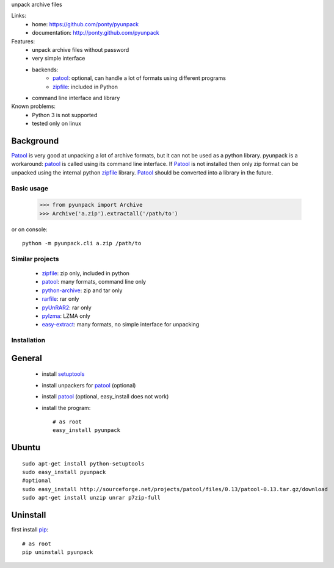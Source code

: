 unpack archive files

Links:
 * home: https://github.com/ponty/pyunpack
 * documentation: http://ponty.github.com/pyunpack
  
Features:
 - unpack archive files without password
 - very simple interface
 - backends: 
    * patool_: optional, can handle a lot of formats using different programs 
    * zipfile_: included in Python
 - command line interface and library
 
Known problems:
 - Python 3 is not supported
 - tested only on linux

Background
-----------

Patool_ is very good at unpacking a lot of archive formats,
but it can not be used as a python library.
pyunpack is a workaround: patool_ is called using its command line interface.
If Patool_ is not installed then only zip format can be unpacked
using the internal python zipfile_ library.
Patool_ should be converted into a library in the future.
 
Basic usage
============

    >>> from pyunpack import Archive
    >>> Archive('a.zip').extractall('/path/to')

or on console::

    python -m pyunpack.cli a.zip /path/to


Similar projects
================

 * zipfile_: zip only, included in python
 * patool_: many formats, command line only
 * `python-archive <http://pypi.python.org/pypi/python-archive>`_: zip and tar only
 * `rarfile <http://pypi.python.org/pypi/rarfile/>`_: rar only
 * `pyUnRAR2 <http://pypi.python.org/pypi/pyUnRAR2>`_: rar only
 * `pylzma <http://pypi.python.org/pypi/pylzma>`_: LZMA only
 * `easy-extract <http://pypi.python.org/pypi/easy-extract>`_: many formats, no simple interface for unpacking


Installation
============

General
--------

 * install setuptools_
 * install unpackers for patool_ (optional)
 * install patool_ (optional, easy_install does not work)
 * install the program::

    # as root
    easy_install pyunpack
    


Ubuntu
----------
::

    sudo apt-get install python-setuptools
    sudo easy_install pyunpack
    #optional
    sudo easy_install http://sourceforge.net/projects/patool/files/0.13/patool-0.13.tar.gz/download
    sudo apt-get install unzip unrar p7zip-full

Uninstall
----------

first install pip_::

    # as root
    pip uninstall pyunpack


.. _setuptools: http://peak.telecommunity.com/DevCenter/EasyInstall
.. _pip: http://pip.openplans.org/
.. _python: http://www.python.org/
.. _patool: http://pypi.python.org/pypi/patool
.. _zipfile: http://docs.python.org/library/zipfile.html
